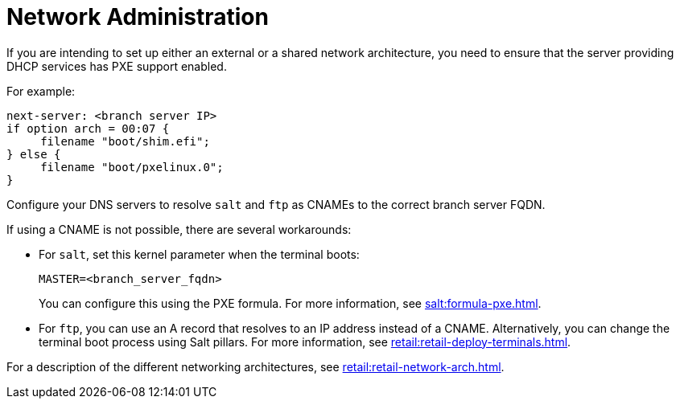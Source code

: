 [[retail-admin-network]]
= Network Administration

If you are intending to set up either an external or a shared network architecture, you need to ensure that the server providing DHCP services has PXE support enabled.

For example:

----
next-server: <branch server IP>
if option arch = 00:07 {
     filename "boot/shim.efi";
} else {
     filename "boot/pxelinux.0";
}
----

Configure your DNS servers to resolve ``salt`` and ``ftp`` as CNAMEs to the correct branch server FQDN.

If using a CNAME is not possible, there are several workarounds:

* For ``salt``, set this kernel parameter when the terminal boots:
+
----
MASTER=<branch_server_fqdn>
----
+
You can configure this using the PXE formula.
For more information, see xref:salt:formula-pxe.adoc[].
* For ``ftp``, you can use an A record that resolves to an IP address instead of a CNAME.
Alternatively, you can change the terminal boot process using Salt pillars.
For more information, see xref:retail:retail-deploy-terminals.adoc[].


For a description of the different networking architectures, see xref:retail:retail-network-arch.adoc[].